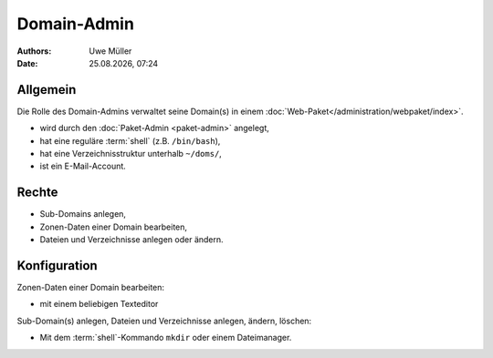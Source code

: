 ============
Domain-Admin
============

.. |date| date:: %d.%m.%Y
.. |time| date:: %H:%M


:Authors: - Uwe Müller

:Date: |date|, |time|

Allgemein
---------

Die Rolle des Domain-Admins verwaltet seine Domain(s) in einem :doc:`Web-Paket</administration/webpaket/index>`.

* wird durch den :doc:`Paket-Admin <paket-admin>` angelegt,
* hat eine reguläre :term:`shell` (z.B. ``/bin/bash``),
* hat eine Verzeichnisstruktur unterhalb ``~/doms/``,
* ist ein E-Mail-Account.

Rechte
------

* Sub-Domains anlegen,
* Zonen-Daten einer Domain bearbeiten,
* Dateien und Verzeichnisse anlegen oder ändern.


Konfiguration
-------------

Zonen-Daten einer Domain bearbeiten:

* mit einem beliebigen Texteditor

Sub-Domain(s) anlegen, Dateien und Verzeichnisse anlegen, ändern, löschen:

* Mit dem :term:`shell`-Kommando ``mkdir`` oder einem Dateimanager.
